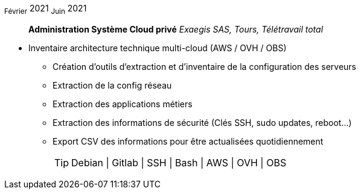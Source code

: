 ~Février~ 2021 ~Juin~ 2021:: **Administration Système Cloud privé**
__Exaegis SAS, Tours, Télétravail total__
****
* Inventaire architecture technique multi-cloud (AWS / OVH / OBS)
** Création d'outils d'extraction et d'inventaire de la configuration des serveurs
** Extraction de la config réseau
** Extraction des applications métiers
** Extraction des informations de sécurité (Clés SSH, sudo updates, reboot...)
** Export CSV des informations pour être actualisées quotidiennement
[TIP]
Debian | Gitlab | SSH | Bash | AWS | OVH | OBS
****